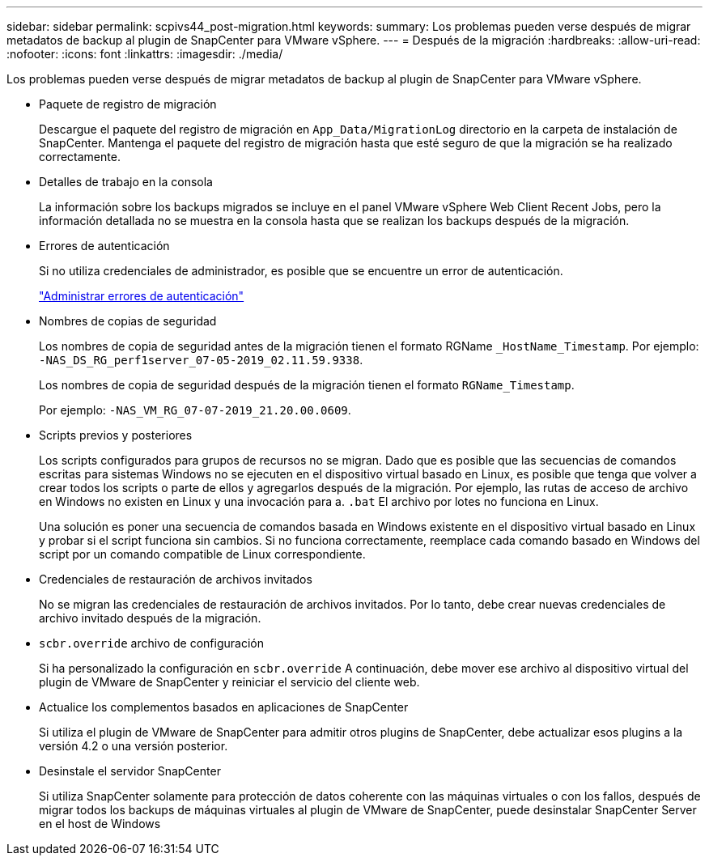 ---
sidebar: sidebar 
permalink: scpivs44_post-migration.html 
keywords:  
summary: Los problemas pueden verse después de migrar metadatos de backup al plugin de SnapCenter para VMware vSphere. 
---
= Después de la migración
:hardbreaks:
:allow-uri-read: 
:nofooter: 
:icons: font
:linkattrs: 
:imagesdir: ./media/


[role="lead"]
Los problemas pueden verse después de migrar metadatos de backup al plugin de SnapCenter para VMware vSphere.

* Paquete de registro de migración
+
Descargue el paquete del registro de migración en `App_Data/MigrationLog` directorio en la carpeta de instalación de SnapCenter. Mantenga el paquete del registro de migración hasta que esté seguro de que la migración se ha realizado correctamente.

* Detalles de trabajo en la consola
+
La información sobre los backups migrados se incluye en el panel VMware vSphere Web Client Recent Jobs, pero la información detallada no se muestra en la consola hasta que se realizan los backups después de la migración.

* Errores de autenticación
+
Si no utiliza credenciales de administrador, es posible que se encuentre un error de autenticación.

+
link:scpivs44_manage_authentication_errors.html["Administrar errores de autenticación"]

* Nombres de copias de seguridad
+
Los nombres de copia de seguridad antes de la migración tienen el formato RGName `_HostName_Timestamp`. Por ejemplo: `-NAS_DS_RG_perf1server_07-05-2019_02.11.59.9338`.

+
Los nombres de copia de seguridad después de la migración tienen el formato `RGName_Timestamp`.

+
Por ejemplo: `-NAS_VM_RG_07-07-2019_21.20.00.0609`.

* Scripts previos y posteriores
+
Los scripts configurados para grupos de recursos no se migran. Dado que es posible que las secuencias de comandos escritas para sistemas Windows no se ejecuten en el dispositivo virtual basado en Linux, es posible que tenga que volver a crear todos los scripts o parte de ellos y agregarlos después de la migración. Por ejemplo, las rutas de acceso de archivo en Windows no existen en Linux y una invocación para a. `.bat` El archivo por lotes no funciona en Linux.

+
Una solución es poner una secuencia de comandos basada en Windows existente en el dispositivo virtual basado en Linux y probar si el script funciona sin cambios. Si no funciona correctamente, reemplace cada comando basado en Windows del script por un comando compatible de Linux correspondiente.

* Credenciales de restauración de archivos invitados
+
No se migran las credenciales de restauración de archivos invitados. Por lo tanto, debe crear nuevas credenciales de archivo invitado después de la migración.

* `scbr.override` archivo de configuración
+
Si ha personalizado la configuración en `scbr.override` A continuación, debe mover ese archivo al dispositivo virtual del plugin de VMware de SnapCenter y reiniciar el servicio del cliente web.

* Actualice los complementos basados en aplicaciones de SnapCenter
+
Si utiliza el plugin de VMware de SnapCenter para admitir otros plugins de SnapCenter, debe actualizar esos plugins a la versión 4.2 o una versión posterior.

* Desinstale el servidor SnapCenter
+
Si utiliza SnapCenter solamente para protección de datos coherente con las máquinas virtuales o con los fallos, después de migrar todos los backups de máquinas virtuales al plugin de VMware de SnapCenter, puede desinstalar SnapCenter Server en el host de Windows


